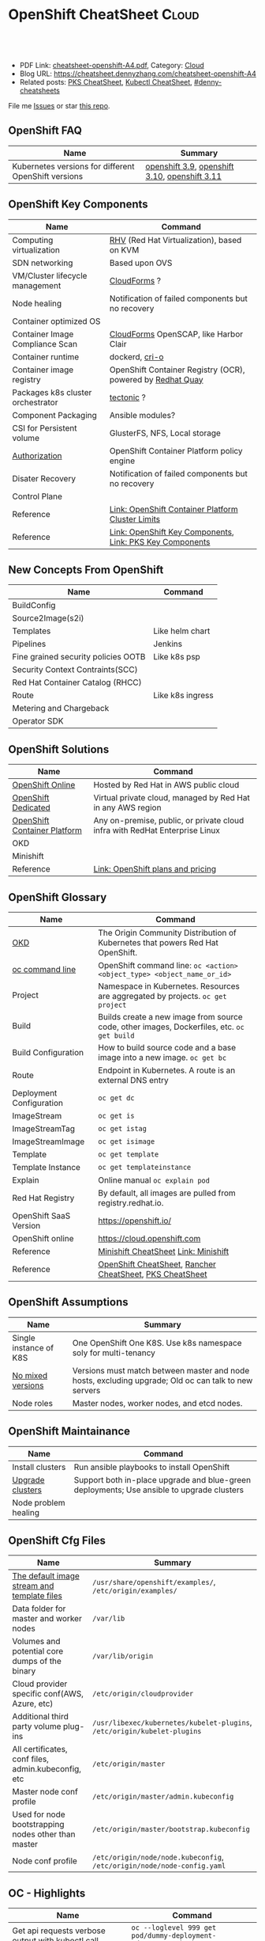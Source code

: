 * OpenShift CheatSheet                                               :Cloud:
:PROPERTIES:
:type:     kubernetes, openshift
:export_file_name: cheatsheet-openshift-A4.pdf
:END:

#+BEGIN_HTML
<a href="https://github.com/dennyzhang/cheatsheet.dennyzhang.com/tree/master/cheatsheet-openshift-A4"><img align="right" width="200" height="183" src="https://www.dennyzhang.com/wp-content/uploads/denny/watermark/github.png" /></a>
<div id="the whole thing" style="overflow: hidden;">
<div style="float: left; padding: 5px"> <a href="https://www.linkedin.com/in/dennyzhang001"><img src="https://www.dennyzhang.com/wp-content/uploads/sns/linkedin.png" alt="linkedin" /></a></div>
<div style="float: left; padding: 5px"><a href="https://github.com/dennyzhang"><img src="https://www.dennyzhang.com/wp-content/uploads/sns/github.png" alt="github" /></a></div>
<div style="float: left; padding: 5px"><a href="https://www.dennyzhang.com/slack" target="_blank" rel="nofollow"><img src="https://www.dennyzhang.com/wp-content/uploads/sns/slack.png" alt="slack"/></a></div>
</div>

<br/><br/>
<a href="http://makeapullrequest.com" target="_blank" rel="nofollow"><img src="https://img.shields.io/badge/PRs-welcome-brightgreen.svg" alt="PRs Welcome"/></a>
#+END_HTML

- PDF Link: [[https://github.com/dennyzhang/cheatsheet.dennyzhang.com/blob/master/cheatsheet-openshift-A4/cheatsheet-openshift-A4.pdf][cheatsheet-openshift-A4.pdf]], Category: [[https://cheatsheet.dennyzhang.com/category/cloud/][Cloud]]
- Blog URL: https://cheatsheet.dennyzhang.com/cheatsheet-openshift-A4
- Related posts: [[https://cheatsheet.dennyzhang.com/cheatsheet-pks-A4][PKS CheatSheet]], [[https://cheatsheet.dennyzhang.com/cheatsheet-kubernetes-A4][Kubectl CheatSheet]], [[https://github.com/topics/denny-cheatsheets][#denny-cheatsheets]]

File me [[https://github.com/DennyZhang/cheatsheet-openshift-A4/issues][Issues]] or star [[https://github.com/DennyZhang/cheatsheet-openshift-A4][this repo]].
** OpenShift FAQ
| Name                                                 | Summary                                       |
|------------------------------------------------------+-----------------------------------------------|
| Kubernetes versions for different OpenShift versions | [[https://docs.openshift.com/container-platform/3.9/architecture/infrastructure_components/kubernetes_infrastructure.html][openshift 3.9]], [[https://docs.openshift.com/container-platform/3.10/architecture/infrastructure_components/kubernetes_infrastructure.html][openshift 3.10]], [[https://docs.openshift.com/container-platform/3.11/architecture/infrastructure_components/kubernetes_infrastructure.html][openshift 3.11]] |
** OpenShift Key Components
| Name                              | Command                                                    |
|-----------------------------------+------------------------------------------------------------|
| Computing virtualization          | [[https://en.wikipedia.org/wiki/Red_Hat_Virtualization][RHV]] (Red Hat Virtualization), based on KVM                 |
| SDN networking                    | Based upon OVS                                             |
| VM/Cluster lifecycle management   | [[https://www.redhat.com/en/technologies/management/cloudforms][CloudForms]] ?                                               |
| Node healing                      | Notification of failed components but no recovery          |
| Container optimized OS            |                                                            |
| Container Image Compliance Scan   | [[https://www.redhat.com/en/technologies/management/cloudforms][CloudForms]] OpenSCAP, like Harbor Clair                     |
| Container runtime                 | dockerd, [[https://cri-o.io/][cri-o]]                                             |
| Container image registry          | OpenShift Container Registry (OCR), powered by [[https://www.openshift.com/products/quay][Redhat Quay]] |
| Packages k8s cluster orchestrator | [[https://coreos.com/tectonic/docs/latest/][tectonic]] ?                                                 |
| Component Packaging               | Ansible modules?                                           |
| CSI for Persistent volume         | GlusterFS, NFS, Local storage                              |
| [[https://docs.openshift.com/container-platform/3.11/architecture/index.html#arch-index-how-is-it-secured][Authorization]]                     | OpenShift Container Platform policy engine                 |
| Disater Recovery                  | Notification of failed components but no recovery          |
| Control Plane                     |                                                            |
| Reference                         | [[https://docs.openshift.com/container-platform/3.11/scaling_performance/cluster_limits.html#scaling-performance-cluster-limits][Link: OpenShift Container Platform Cluster Limits]]          |
| Reference                         | [[https://cheatsheet.dennyzhang.com/cheatsheet-openshift-A4][Link: OpenShift Key Components]], [[https://cheatsheet.dennyzhang.com/cheatsheet-pks-A4][Link: PKS Key Components]]   |
[[https://cheatsheet.dennyzhang.com/cheatsheet-openshift-A4][https://raw.githubusercontent.com/dennyzhang/cheatsheet.dennyzhang.com/master/cheatsheet-openshift-A4/architecture_overview.png]]
** New Concepts From OpenShift
| Name                                | Command          |
|-------------------------------------+------------------|
| BuildConfig                         |                  |
| Source2Image(s2i)                   |                  |
| Templates                           | Like helm chart  |
| Pipelines                           | Jenkins          |
| Fine grained security policies OOTB | Like k8s psp     |
| Security Context Contraints(SCC)    |                  |
| Red Hat Container Catalog (RHCC)    |                  |
| Route                               | Like k8s ingress |
| Metering and Chargeback             |                  |
| Operator SDK                        |                  |
** OpenShift Solutions
| Name                         | Command                                                                     |
|------------------------------+-----------------------------------------------------------------------------|
| [[https://www.openshift.com/products/online/][OpenShift Online]]             | Hosted by Red Hat in AWS public cloud                                       |
| [[https://www.openshift.com/products/dedicated/][OpenShift Dedicated]]          | Virtual private cloud, managed by Red Hat in any AWS region                 |
| [[https://www.openshift.com/products/container-platform/][OpenShift Container Platform]] | Any on-premise, public, or private cloud infra with RedHat Enterprise Linux |
| OKD                          |                                                                             |
| Minishift                    |                                                                             |
| Reference                    | [[https://www.openshift.com/products/pricing/][Link: OpenShift plans and pricing]]                                           |

[[https://cheatsheet.dennyzhang.com/cheatsheet-openshift-A4][https://raw.githubusercontent.com/dennyzhang/cheatsheet.dennyzhang.com/master/cheatsheet-openshift-A4/openshift-ansible-flow.png]]
** OpenShift Glossary
| Name                     | Command                                                                                    |
|--------------------------+--------------------------------------------------------------------------------------------|
| [[https://www.okd.io/#v3][OKD]]                      | The Origin Community Distribution of Kubernetes that powers Red Hat OpenShift.             |
| [[https://access.redhat.com/documentation/en-us/openshift_container_platform/3.11/html/cli_reference/cli-reference-basic-cli-operations][oc command line]]          | OpenShift command line: =oc <action> <object_type> <object_name_or_id>=                    |
| Project                  | Namespace in Kubernetes. Resources are aggregated by projects. =oc get project=            |
| Build                    | Builds create a new image from source code, other images, Dockerfiles, etc. =oc get build= |
| Build Configuration      | How to build source code and a base image into a new image. =oc get bc=                    |
| Route                    | Endpoint in Kubernetes. A route is an external DNS entry                                   |
| Deployment Configuration | =oc get dc=                                                                                |
| ImageStream              | =oc get is=                                                                                |
| ImageStreamTag           | =oc get istag=                                                                             |
| ImageStreamImage         | =oc get isimage=                                                                           |
| Template                 | =oc get template=                                                                          |
| Template Instance        | =oc get templateinstance=                                                                  |
| Explain                  | Online manual =oc explain pod=                                                             |
| Red Hat Registry         | By default, all images are pulled from registry.redhat.io.                                 |
| OpenShift SaaS Version   | https://openshift.io/                                                                      |
| OpenShift online         | https://cloud.openshift.com                                                                |
| Reference                | [[https://cheatsheet.dennyzhang.com/cheatsheet-minishift-A4][Minishift CheatSheet]] [[https://docs.okd.io/latest/minishift/index.html][Link: Minishift]]                                                       |
| Reference                | [[https://cheatsheet.dennyzhang.com/cheatsheet-openshift-A4][OpenShift CheatSheet]], [[https://cheatsheet.dennyzhang.com/cheatsheet-rancher-A4][Rancher CheatSheet]], [[https://cheatsheet.dennyzhang.com/cheatsheet-pks-A4][PKS CheatSheet]]                                   |
** OpenShift Assumptions
| Name                   | Summary                                                                                              |
|------------------------+------------------------------------------------------------------------------------------------------|
| Single instance of K8S | One OpenShift One K8S. Use k8s namespace soly for multi-tenancy                                      |
| [[https://docs.openshift.com/container-platform/3.11/release_notes/index.html#release-versioning-policy][No mixed versions]]      | Versions must match between master and node hosts, excluding upgrade; Old oc can talk to new servers |
| Node roles             | Master nodes, worker nodes, and etcd nodes.                                                          |
** OpenShift Maintainance
| Name                 | Command                                                                                   |
|----------------------+-------------------------------------------------------------------------------------------|
| Install clusters     | Run ansible playbooks to install OpenShift                                                |
| [[https://docs.openshift.com/container-platform/3.11/upgrading/index.html#install-config-upgrading-index][Upgrade clusters]]     | Support both in-place upgrade and blue-green deployments; Use ansible to upgrade clusters |
| Node problem healing |                                                                                           |
** OpenShift Cfg Files
| Name                                                | Summary                                                                  |
|-----------------------------------------------------+--------------------------------------------------------------------------|
| [[https://docs.openshift.com/container-platform/3.11/install_config/imagestreams_templates.html#install-config-imagestreams-templates][The default image stream and template files]]         | =/usr/share/openshift/examples/=, =/etc/origin/examples/=                |
| Data folder for master and worker nodes             | =/var/lib=                                                               |
| Volumes and potential core dumps of the binary      | =/var/lib/origin=                                                        |
| Cloud provider specific conf(AWS, Azure, etc)       | =/etc/origin/cloudprovider=                                              |
| Additional third party volume plug-ins              | =/usr/libexec/kubernetes/kubelet-plugins=, =/etc/origin/kubelet-plugins= |
| All certificates, conf files, admin.kubeconfig, etc | =/etc/origin/master=                                                     |
| Master node conf profile                            | =/etc/origin/master/admin.kubeconfig=                                    |
| Used for node bootstrapping nodes other than master | =/etc/origin/master/bootstrap.kubeconfig=                                |
| Node conf profile                                   | =/etc/origin/node/node.kubeconfig=, =/etc/origin/node/node-config.yaml=  |
** OC - Highlights
| Name                                              | Command                                                               |
|---------------------------------------------------+-----------------------------------------------------------------------|
| Get api requests verbose output with kubectl call | =oc --loglevel 999 get pod/dummy-deployment-6d6759c786-5kwth=         |
| Start a pod and get a shell for debug             | =oc debug dc/jorge=                                                   |
| Impersonate for oc command                        | =oc --as=jorge get pods=, =oc --as-group=developers get pods=         |
| Use oc to do admin operations                     | =oc adm <sub-command>=                                                |
| Try experimental commands of oc                   | =oc ex <sub-command>=                                                 |
| Explain OpenShift/Kubernetes concepts to me       | =oc explain pod=, =oc explain replicaset=                             |
| Enable oc shell autocompletion                    | =echo "source <(oc completion zsh)" >>~/.zshrc=, then reload terminal |
| Reference                                         | [[https://cheatsheet.dennyzhang.com/cheatsheet-openshift-A4][OpenShift CheatSheet]], [[https://cheatsheet.dennyzhang.com/cheatsheet-kubernetes-A4][Kubectl CheatSheet]]                              |
** OC - Admin
| Name                                       | Command                              |
|--------------------------------------------+--------------------------------------|
| Login/logout                               | =oc login=, =oc logout=, =oc whoami= |
| List route                                 | =oc get route=                       |
| List all object types                      | =oc types=, =oc api-resources=       |
| Start a local OpenShift all-in-one cluster | =oc cluster up=                      |
** OC - Developer
| Name                                   | Command                                                                                  |
|----------------------------------------+------------------------------------------------------------------------------------------|
| Create a project                       | =oc new-project <projectname> --description=<description> --display-name=<display_name>= |
| Check status of current project        | =oc status= [[https://access.redhat.com/documentation/en-us/openshift_container_platform/3.11/html/cli_reference/cli-reference-basic-cli-operations][Link: OC CLI Operations]]                                                      |
| Show oc cli profile                    | =oc config view= [[https://docs.openshift.com/enterprise/3.0/cli_reference/manage_cli_profiles.html][Link: Managing CLI Profiles]]                                             |
| Get all resource                       | =oc get all=                                                                             |
| Switch project                         | =oc project <projectname>=                                                               |
| Create an application                  | =oc new-app https://github.com/sclorg/cakephp-ex=                                        |
| Create a new build                     | =oc new-build https://github.com/sclorg/cakephp-ex=                                      |
| Manually start a build with given conf | =oc start-build <buildconfig_name>=                                                      |
| Stop a build that is in progress       | =oc cancel-build <build_name>=                                                           |
| Import an external image               | =oc import-image <image_stream>=                                                         |
| Tag an image                           | =oc tag <current_image> <image_stream>=                                                  |
** OpenShift Source Code
| Name                         | Command                             |
|------------------------------+-------------------------------------|
| Openshift Ansible Deployment | [[https://github.com/openshift/openshift-ansible/tree/master/playbooks][GitHub: openshift-ansible/playbooks]] |
** OpenShift Opportunty
| Name                                             | Command |
|--------------------------------------------------+---------|
| Doesn't support multiple clusters                |         |
| OC command line could be a strengh or a weakness |         |
| Lack of SDN solution                             |         |
| Time-consuming for administrators' operations    |         |
** OpenShift CLI Help All
#+BEGIN_EXAMPLE
/User/zdenny > oc --help
OpenShift Client

This client helps you develop, build, deploy, and run your applications on any OpenShift or Kubernetes compatible
platform. It also includes the administrative commands for managing a cluster under the 'adm' subcommand.

Usage:
  oc [flags]

Basic Commands:
  types           An introduction to concepts and types
  login           Log in to a server
  new-project     Request a new project
  new-app         Create a new application
  status          Show an overview of the current project
  project         Switch to another project
  projects        Display existing projects
  explain         Documentation of resources
  cluster         Start and stop OpenShift cluster

Build and Deploy Commands:
  rollout         Manage a Kubernetes deployment or OpenShift deployment config
  rollback        Revert part of an application back to a previous deployment
  new-build       Create a new build configuration
  start-build     Start a new build
  cancel-build    Cancel running, pending, or new builds
  import-image    Imports images from a Docker registry
  tag             Tag existing images into image streams

Application Management Commands:
  get             Display one or many resources
  describe        Show details of a specific resource or group of resources
  edit            Edit a resource on the server
  set             Commands that help set specific features on objects
  label           Update the labels on a resource
  annotate        Update the annotations on a resource
  expose          Expose a replicated application as a service or route
  delete          Delete one or more resources
  scale           Change the number of pods in a deployment
  autoscale       Autoscale a deployment config, deployment, replication controller, or replica set
  secrets         Manage secrets
  serviceaccounts Manage service accounts in your project

Troubleshooting and Debugging Commands:
  logs            Print the logs for a resource
  rsh             Start a shell session in a pod
  rsync           Copy files between local filesystem and a pod
  port-forward    Forward one or more local ports to a pod
  debug           Launch a new instance of a pod for debugging
  exec            Execute a command in a container
  proxy           Run a proxy to the Kubernetes API server
  attach          Attach to a running container
  run             Run a particular image on the cluster
  cp              Copy files and directories to and from containers.
  wait            Experimental: Wait for one condition on one or many resources

Advanced Commands:
  adm             Tools for managing a cluster
  create          Create a resource from a file or from stdin.
  replace         Replace a resource by filename or stdin
  apply           Apply a configuration to a resource by filename or stdin
  patch           Update field(s) of a resource using strategic merge patch
  process         Process a template into list of resources
  export          Export resources so they can be used elsewhere
  extract         Extract secrets or config maps to disk
  idle            Idle scalable resources
  observe         Observe changes to resources and react to them (experimental)
  policy          Manage authorization policy
  auth            Inspect authorization
  convert         Convert config files between different API versions
  import          Commands that import applications
  image           Useful commands for managing images
  registry        Commands for working with the registry
  api-versions    Print the supported API versions on the server, in the form of "group/version"
  api-resources   Print the supported API resources on the server

Settings Commands:
  logout          End the current server session
  config          Change configuration files for the client
  whoami          Return information about the current session
  completion      Output shell completion code for the specified shell (bash or zsh)

Other Commands:
  ex              Experimental commands under active development
  help            Help about any command
  plugin          Runs a command-line plugin
  version         Display client and server versions

Use "oc <command> --help" for more information about a given command.
Use "oc options" for a list of global command-line options (applies to all commands).
#+END_EXAMPLE
** OpenShift CLI Help Admin
#+BEGIN_EXAMPLE
/User/zdenny > oc adm
Administrative Commands

Commands for managing a cluster are exposed here. Many administrative actions involve interaction with the command-line
client as well.

Usage:
  oc adm [flags]

Component Installation:
  router                             Install a router
  ipfailover                         Install an IP failover group to a set of nodes
  registry                           Install the integrated Docker registry

Security and Policy:
  new-project                        Create a new project
  policy                             Manage policy
  groups                             Manage groups
  ca                                 Manage certificates and keys
  certificate                        Modify certificate resources.

Node Management:
  create-node-config                 Create a configuration bundle for a node
  manage-node                        Manage nodes - list pods, evacuate, or mark ready
  cordon                             Mark node as unschedulable
  uncordon                           Mark node as schedulable
  drain                              Drain node in preparation for maintenance
  taint                              Update the taints on one or more nodes
  pod-network                        Manage pod network

Maintenance:
  diagnostics                        Diagnose common cluster problems
  prune                              Remove older versions of resources from the server
  build-chain                        Output the inputs and dependencies of your builds
  migrate                            Migrate data in the cluster
  top                                Show usage statistics of resources on the server
  verify-image-signature             Verify the image identity contained in the image signature

Configuration:
  create-kubeconfig                  Create a basic .kubeconfig file from client certs
  create-api-client-config           Create a config file for connecting to the server as a user
  create-bootstrap-project-template  Create a bootstrap project template
  create-bootstrap-policy-file       Create the default bootstrap policy
  create-login-template              Create a login template
  create-provider-selection-template Create a provider selection template
  create-error-template              Create an error page template

Other Commands:
  completion                         Output shell completion code for the specified shell (bash or zsh)
  config                             Change configuration files for the client

Use "oc adm <command> --help" for more information about a given command.
Use "oc adm options" for a list of global command-line options (applies to all commands).
#+END_EXAMPLE
** More Resources
https://www.okd.io/

https://access.redhat.com/documentation/en-us/openshift_container_platform/3.11/

https://access.redhat.com/documentation/en-us/openshift_container_platform/3.11/html/cli_reference/cli-reference-basic-cli-operations

https://docs.okd.io/latest/minishift/getting-started/quickstart.html

https://www.openshift.com/

https://docs.openshift.com/online/architecture/index.html

License: Code is licensed under [[https://www.dennyzhang.com/wp-content/mit_license.txt][MIT License]].
#+BEGIN_HTML
<a href="https://cheatsheet.dennyzhang.com"><img align="right" width="201" height="268" src="https://raw.githubusercontent.com/USDevOps/mywechat-slack-group/master/images/denny_201706.png"></a>
<a href="https://cheatsheet.dennyzhang.com"><img align="right" src="https://raw.githubusercontent.com/dennyzhang/cheatsheet.dennyzhang.com/master/images/cheatsheet_dns.png"></a>

<a href="https://www.linkedin.com/in/dennyzhang001"><img align="bottom" src="https://www.dennyzhang.com/wp-content/uploads/sns/linkedin.png" alt="linkedin" /></a>
<a href="https://github.com/dennyzhang"><img align="bottom"src="https://www.dennyzhang.com/wp-content/uploads/sns/github.png" alt="github" /></a>
<a href="https://www.dennyzhang.com/slack" target="_blank" rel="nofollow"><img align="bottom" src="https://www.dennyzhang.com/wp-content/uploads/sns/slack.png" alt="slack"/></a>
#+END_HTML
* org-mode configuration                                           :noexport:
#+STARTUP: overview customtime noalign logdone showall
#+DESCRIPTION:
#+KEYWORDS:
#+LATEX_HEADER: \usepackage[margin=0.6in]{geometry}
#+LaTeX_CLASS_OPTIONS: [8pt]
#+LATEX_HEADER: \usepackage[english]{babel}
#+LATEX_HEADER: \usepackage{lastpage}
#+LATEX_HEADER: \usepackage{fancyhdr}
#+LATEX_HEADER: \pagestyle{fancy}
#+LATEX_HEADER: \fancyhf{}
#+LATEX_HEADER: \rhead{Updated: \today}
#+LATEX_HEADER: \rfoot{\thepage\ of \pageref{LastPage}}
#+LATEX_HEADER: \lfoot{\href{https://github.com/dennyzhang/cheatsheet.dennyzhang.com/tree/master/cheatsheet-openshift-A4}{GitHub: https://github.com/dennyzhang/cheatsheet.dennyzhang.com/tree/master/cheatsheet-openshift-A4}}
#+LATEX_HEADER: \lhead{\href{https://cheatsheet.dennyzhang.com/cheatsheet-slack-A4}{Blog URL: https://cheatsheet.dennyzhang.com/cheatsheet-openshift-A4}}
#+AUTHOR: Denny Zhang
#+EMAIL:  denny@dennyzhang.com
#+TAGS: noexport(n)
#+PRIORITIES: A D C
#+OPTIONS:   H:3 num:t toc:nil \n:nil @:t ::t |:t ^:t -:t f:t *:t <:t
#+OPTIONS:   TeX:t LaTeX:nil skip:nil d:nil todo:t pri:nil tags:not-in-toc
#+EXPORT_EXCLUDE_TAGS: exclude noexport
#+SEQ_TODO: TODO HALF ASSIGN | DONE BYPASS DELEGATE CANCELED DEFERRED
#+LINK_UP:
#+LINK_HOME:
* #  --8<-------------------------- separator ------------------------>8-- :noexport:
* DONE openshift monitoring feature: GAP                           :noexport:
  CLOSED: [2018-11-12 Mon 08:38]
https://www.google.com.hk/search?q=openshift+monitoring
* #  --8<-------------------------- separator ------------------------>8-- :noexport:
* TODO cluster-logging-operator                                    :noexport:
https://github.com/openshift/cluster-logging-operator
* TODO Key factors to evaluate Kubernetes Service Solutions        :noexport:
Runtime and orchestration
Image management
Operations management
Security features
User experience
App life-cycle management
Integrations and APIs
Vision
Road map
Market approach
** How fast to boostrap a new cluster
** Experience of upgrading an existing cluster
** Trouble shooting experience
* TODO How openshift implement logging feature?                    :noexport:
* TODO How openshift support multi-cloud?                          :noexport:
* #  --8<-------------------------- separator ------------------------>8-- :noexport:
* TODO openshift network policy                                    :noexport:
* TODO openshift pod security policy                               :noexport:
   /Users/zdenny  oc apply -f /Users/zdenny/Dropbox/git_code/cheatsheet.dennyzhang.com/kubernetes-yaml-templates/podsecurity/podsecurity-privileged.yaml -n dennytest                                                                                                ✘ 1
Error from server (Forbidden): error when retrieving current configuration of:
Resource: "policy/v1beta1, Resource=podsecuritypolicies", GroupVersionKind: "policy/v1beta1, Kind=PodSecurityPolicy"
Name: "privileged", Namespace: ""
Object: &{map["spec":map["seLinux":map["rule":"RunAsAny"] "supplementalGroups":map["rule":"RunAsAny"] "volumes":["*"] "allowedCapabilities":["*"] "fsGroup":map["rule":"RunAsAny"] "hostPID":%!q(bool=true) "hostPorts":[map["max":'\U00010000' "min":'\x01']] "privileged":%!q(bool=true) "runAsUser":map["rule":"RunAsAny"] "hostIPC":%!q(bool=true) "hostNetwork":%!q(bool=true)] "apiVersion":"policy/v1beta1" "kind":"PodSecurityPolicy" "metadata":map["name":"privileged" "namespace":"" "annotations":map["kubectl.kubernetes.io/last-applied-configuration":""]]]}
from server for: "/Users/zdenny/Dropbox/git_code/cheatsheet.dennyzhang.com/kubernetes-yaml-templates/podsecurity/podsecurity-privileged.yaml": podsecuritypolicies.policy "privileged" is forbidden: User "system" cannot get podsecuritypolicies.policy at the cluster scope: User "system" cannot get podsecuritypolicies.policy at the cluster scope

* TODO openshift security model                                    :noexport:
* TODO [#A] openshift Create a cluster                             :noexport:
* TODO openshift jenkins pipeline                                  :noexport:
* #  --8<-------------------------- separator ------------------------>8-- :noexport:
* HALF How openshift implement log level?                          :noexport:
https://blog.openshift.com/oc-command-newbies/

oc --loglevel 7 get pod

#+BEGIN_EXAMPLE
   /Users/zdenny  oc get pod/dummy-deployment-6d6759c786-5kwth --loglevel 9                                                                                                                                                                                            ✔ 0
I1025 17:24:53.802485   75530 loader.go:359] Config loaded from file /Users/zdenny/.kube/config
I1025 17:24:53.803850   75530 loader.go:359] Config loaded from file /Users/zdenny/.kube/config
I1025 17:24:53.809924   75530 loader.go:359] Config loaded from file /Users/zdenny/.kube/config
I1025 17:24:53.810300   75530 round_trippers.go:386] curl -k -v -XGET  -H "User-Agent: oc/v1.11.0+d4cacc0 (darwin/amd64) kubernetes/d4cacc0" -H "Authorization: Bearer c3JOk8h0sa6ANos7YtStPXCVdkqjWeJjxSpPiVo2Hbs" -H "Accept: application/json;as=Table;v=v1beta1;g=meta.k8s.io, application/json" 'https://192.168.99.100:8443/api/v1/namespaces/dennytest/pods/dummy-deployment-6d6759c786-5kwth'
I1025 17:24:53.824657   75530 round_trippers.go:405] GET https://192.168.99.100:8443/api/v1/namespaces/dennytest/pods/dummy-deployment-6d6759c786-5kwth 200 OK in 14 milliseconds
I1025 17:24:53.824699   75530 round_trippers.go:411] Response Headers:
I1025 17:24:53.824705   75530 round_trippers.go:414]     Content-Length: 2744
I1025 17:24:53.824709   75530 round_trippers.go:414]     Date: Thu, 25 Oct 2018 23:25:05 GMT
I1025 17:24:53.824713   75530 round_trippers.go:414]     Cache-Control: no-store
I1025 17:24:53.824717   75530 round_trippers.go:414]     Content-Type: application/json
I1025 17:24:53.824757   75530 request.go:897] Response Body: {"kind":"Table","apiVersion":"meta.k8s.io/v1beta1","metadata":{"selfLink":"/api/v1/namespaces/dennytest/pods/dummy-deployment-6d6759c786-5kwth","resourceVersion":"13026"},"columnDefinitions":[{"name":"Name","type":"string","format":"name","description":"Name must be unique within a namespace. Is required when creating resources, although some resources may allow a client to request the generation of an appropriate name automatically. Name is primarily intended for creation idempotence and configuration definition. Cannot be updated. More info: http://kubernetes.io/docs/user-guide/identifiers#names","priority":0},{"name":"Ready","type":"string","format":"","description":"The aggregate readiness state of this pod for accepting traffic.","priority":0},{"name":"Status","type":"string","format":"","description":"The aggregate status of the containers in this pod.","priority":0},{"name":"Restarts","type":"integer","format":"","description":"The number of times the containers in this pod have been restarted.","priority":0},{"name":"Age","type":"string","format":"","description":"CreationTimestamp is a timestamp representing the server time when this object was created. It is not guaranteed to be set in happens-before order across separate operations. Clients may not set this value. It is represented in RFC3339 form and is in UTC.\n\nPopulated by the system. Read-only. Null for lists. More info: https://git.k8s.io/community/contributors/devel/api-conventions.md#metadata","priority":0},{"name":"IP","type":"string","format":"","description":"IP address allocated to the pod. Routable at least within the cluster. Empty if not yet allocated.","priority":1},{"name":"Node","type":"string","format":"","description":"NodeName is a request to schedule this pod onto a specific node. If it is non-empty, the scheduler simply schedules this pod onto that node, assuming that it fits resource requirements.","priority":1}],"rows":[{"cells":["dummy-deployment-6d6759c786-5kwth","1/1","Running",1,"2h","172.17.0.4","localhost"],"object":{"kind":"PartialObjectMetadata","apiVersion":"meta.k8s.io/v1beta1","metadata":{"name":"dummy-deployment-6d6759c786-5kwth","generateName":"dummy-deployment-6d6759c786-","namespace":"dennytest","selfLink":"/api/v1/namespaces/dennytest/pods/dummy-deployment-6d6759c786-5kwth","uid":"39647df1-d896-11e8-985d-08002742933b","resourceVersion":"13026","creationTimestamp":"2018-10-25T20:40:35Z","labels":{"app":"dummy","pod-template-hash":"2823157342"},"annotations":{"openshift.io/scc":"restricted"},"ownerReferences":[{"apiVersion":"extensions/v1beta1","kind":"ReplicaSet","name":"dummy-deployment-6d6759c786","uid":"3960e211-d896-11e8-985d-08002742933b","controller":true,"blockOwnerDeletion":true}]}}}]}
I1025 17:24:53.825474   75530 get.go:443] no kind is registered for the type v1beta1.Table in scheme "k8s.io/kubernetes/pkg/api/legacyscheme/scheme.go:29"
NAME                                READY     STATUS    RESTARTS   AGE
dummy-deployment-6d6759c786-5kwth   1/1       Running   1          2h

   /Users/zdenny  oc get pod/dummy-deployment-6d6759c786-5kwth --loglevel 8                                                                                                                                                                                            ✔ 0
I1025 17:24:58.244101   75586 loader.go:359] Config loaded from file /Users/zdenny/.kube/config
I1025 17:24:58.245499   75586 loader.go:359] Config loaded from file /Users/zdenny/.kube/config
I1025 17:24:58.254310   75586 loader.go:359] Config loaded from file /Users/zdenny/.kube/config
I1025 17:24:58.254922   75586 round_trippers.go:383] GET https://192.168.99.100:8443/api/v1/namespaces/dennytest/pods/dummy-deployment-6d6759c786-5kwth
I1025 17:24:58.254936   75586 round_trippers.go:390] Request Headers:
I1025 17:24:58.254941   75586 round_trippers.go:393]     Accept: application/json;as=Table;v=v1beta1;g=meta.k8s.io, application/json
I1025 17:24:58.254946   75586 round_trippers.go:393]     User-Agent: oc/v1.11.0+d4cacc0 (darwin/amd64) kubernetes/d4cacc0
I1025 17:24:58.254950   75586 round_trippers.go:393]     Authorization: Bearer c3JOk8h0sa6ANos7YtStPXCVdkqjWeJjxSpPiVo2Hbs
I1025 17:24:58.262821   75586 round_trippers.go:408] Response Status: 200 OK in 7 milliseconds
I1025 17:24:58.262847   75586 round_trippers.go:411] Response Headers:
I1025 17:24:58.262855   75586 round_trippers.go:414]     Cache-Control: no-store
I1025 17:24:58.262861   75586 round_trippers.go:414]     Content-Type: application/json
I1025 17:24:58.262867   75586 round_trippers.go:414]     Content-Length: 2744
I1025 17:24:58.262873   75586 round_trippers.go:414]     Date: Thu, 25 Oct 2018 23:25:09 GMT
I1025 17:24:58.262939   75586 request.go:897] Response Body: {"kind":"Table","apiVersion":"meta.k8s.io/v1beta1","metadata":{"selfLink":"/api/v1/namespaces/dennytest/pods/dummy-deployment-6d6759c786-5kwth","resourceVersion":"13026"},"columnDefinitions":[{"name":"Name","type":"string","format":"name","description":"Name must be unique within a namespace. Is required when creating resources, although some resources may allow a client to request the generation of an appropriate name automatically. Name is primarily intended for creation idempotence and configuration definition. Cannot be updated. More info: http://kubernetes.io/docs/user-guide/identifiers#names","priority":0},{"name":"Ready","type":"string","format":"","description":"The aggregate readiness state of this pod for accepting traffic.","priority":0},{"name":"Status","type":"string","format":"","description":"The aggregate status of the containers in this pod.","priority":0},{"name":"Restarts","type":"integer","format":"","description":"The number of times the containers in this pod have been restarted.","prior [truncated 1720 chars]
I1025 17:24:58.263517   75586 get.go:443] no kind is registered for the type v1beta1.Table in scheme "k8s.io/kubernetes/pkg/api/legacyscheme/scheme.go:29"
NAME                                READY     STATUS    RESTARTS   AGE
dummy-deployment-6d6759c786-5kwth   1/1       Running   1          2h
#+END_EXAMPLE
* HALF install openshift                                           :noexport:
https://blog.openshift.com/openshift-developers-set-full-cluster-30-minutes/
https://www.okd.io/minishift/
https://github.com/openshift/openshift-ansible
https://docs.okd.io/latest/install/index.html#install-planning
https://github.com/openshift/installer
** vagrant start Fedora
https://app.vagrantup.com/fedora/boxes/28-cloud-base

#+BEGIN_EXAMPLE
Vagrant.configure("2") do |config|
  config.vm.box = "fedora/beta-29-cloud-base"
  config.vm.box_version = "1.5.0"
  config.vm.provider "virtualbox" do |v|
        v.memory = 8192
        v.cpus = 4
  end
end
#+END_EXAMPLE

vagrant ssh

sudo dnf install -y git python3
sudo pip3 install ansible==2.6.5

sudo mv /usr/bin/ansible /tmp/
sudo ln -s /usr/local/bin/ansible /usr/bin/ansible
ansible --version  # 2.6.5

sudo pip install pyyaml

sudo dnf install -y pyOpenSSL python-cryptography python-lxml

sudo mv /usr/bin/python /tmp
sudo ln -s /usr/bin/python3.7 /usr/bin/python
/usr/bin/python --version # 3.7.0

git clone https://github.com/openshift/openshift-ansible
cd openshift-ansible
sudo ansible-playbook -i inventory/hosts.localhost playbooks/prerequisites.yml
sudo ansible-playbook -i inventory/hosts.localhost playbooks/deploy_cluster.yml
** try minishift
#+BEGIN_EXAMPLE
I1025 15:20:01.910856    2369 apply_list.go:68] Installing "sample-templates/mariadb"
I1025 15:20:01.910924    2369 apply_list.go:68] Installing "sample-templates/dancer quickstart"
I1025 15:20:14.451384    2369 interface.go:41] Finished installing "sample-templates/sample pipeline" "sample-templates/mysql" "sample-templates/postgresql" "sample-templates/cakephp quickstart" "sample-templates/nodejs quickstart" "sample-templates/rails quickstart" "sample-templates/jenkins pipeline ephemeral" "sample-templates/mongodb" "sample-templates/mariadb" "sample-templates/dancer quickstart" "sample-templates/django quickstart"
I1025 15:20:54.609287    2369 interface.go:41] Finished installing "openshift-router" "sample-templates" "openshift-web-console-operator" "centos-imagestreams" "openshift-image-registry" "persistent-volumes"
Login to server ...
Creating initial project "myproject" ...
Server Information ...
OpenShift server started.

The server is accessible via web console at:
    https://192.168.99.100:8443

You are logged in as:
    User:     developer
    Password: <any value>

To login as administrator:
    oc login -u system:admin


-- Exporting of OpenShift images is occuring in background process with pid 39119.
#+END_EXAMPLE
* HALF [#A] Blog: Play With OpenShift In VirtualBox                :noexport:
https://www.projectatomic.io/blog/2017/05/minishift-intro/
** Concept of OpenShift
Project
Build
Catalog
** Install minishift
https://github.com/minishift/minishift
** Deploy an application to minishift
** Deploy a pod with oc
oc scale --replicas=2 replicationcontrollers apache-test-1
oc scale --replicas=2 replicationcontrollers foo
oc get pods

#+BEGIN_EXAMPLE
apiVersion: apps/v1
kind: Deployment
metadata:
  name: dummy-deployment
  namespace: dennytest
spec:
  selector:
    matchLabels:
      app: dummy
  replicas: 2
  template:
    metadata:
      labels:
        app: dummy
    spec:
      containers:
      - name: dummy
        image: ubuntu
        # image: busybox
        args: [/bin/sh, -c,
            'i=0; while true; do echo "$i: $(date)"; i=$((i+1)); sleep 1; done']
#+END_EXAMPLE

oc get pods

oc scale --replicas=3 deployment dummy-deployment

#+BEGIN_EXAMPLE
   /Users/zdenny  oc get pod                                                                                                                                                                                                                                         ✔ 0
NAME                                READY     STATUS      RESTARTS   AGE
apache-test-1-build                 0/1       Completed   0          12m
apache-test-1-mxd6d                 1/1       Running     0          12m
django-psql-persistent-1-build      0/1       Completed   0          38m
django-psql-persistent-1-fmjr5      1/1       Running     0          37m
dummy-deployment-6d6759c786-5kwth   1/1       Running     0          41s
dummy-deployment-6d6759c786-l4dvs   1/1       Running     0          41s
dummy-deployment-6d6759c786-t8rcc   1/1       Running     0          6s
postgresql-1-hh4z9                  1/1       Running     0          38m
#+END_EXAMPLE
** DONE OpenShift Cheatsheet
   CLOSED: [2018-10-25 Thu 14:59]
* #  --8<-------------------------- separator ------------------------>8-- :noexport:
* TODO openshift list all CRD                                      :noexport:
* TODO openshift multi-cloud                                       :noexport:
* TODO how minishift implement catalog? I don't seem to see helm/tiler :noexport:
* #  --8<-------------------------- separator ------------------------>8-- :noexport:
* TODO why openshift only show one CRD                             :noexport:
#+BEGIN_EXAMPLE
   /Users/zdenny  oc get crd --all-namespaces                                                                                                                       ✔ 0
NAME                                                          CREATED AT
openshiftwebconsoleconfigs.webconsole.operator.openshift.io   2018-10-25T19:20:13Z

   /Users/zdenny  oc describe crd                                                                                                                                   ✔ 0
Name:         openshiftwebconsoleconfigs.webconsole.operator.openshift.io
Namespace:
Labels:       <none>
Annotations:  kubectl.kubernetes.io/last-applied-configuration={"apiVersion":"apiextensions.k8s.io/v1beta1","kind":"CustomResourceDefinition","metadata":{"annotations":{},"name":"openshiftwebconsoleconfigs.webconso...
API Version:  apiextensions.k8s.io/v1beta1
Kind:         CustomResourceDefinition
Metadata:
  Creation Timestamp:  2018-10-25T19:20:13Z
  Generation:          1
  Resource Version:    700
  Self Link:           /apis/apiextensions.k8s.io/v1beta1/customresourcedefinitions/openshiftwebconsoleconfigs.webconsole.operator.openshift.io
  UID:                 ff55f129-d88a-11e8-985d-08002742933b
Spec:
  Group:  webconsole.operator.openshift.io
  Names:
    Kind:       OpenShiftWebConsoleConfig
    List Kind:  OpenShiftWebConsoleConfigList
    Plural:     openshiftwebconsoleconfigs
    Singular:   openshiftwebconsoleconfig
  Scope:        Cluster
  Subresources:
    Status:
  Version:  v1alpha1
Status:
  Accepted Names:
    Kind:       OpenShiftWebConsoleConfig
    List Kind:  OpenShiftWebConsoleConfigList
    Plural:     openshiftwebconsoleconfigs
    Singular:   openshiftwebconsoleconfig
  Conditions:
    Last Transition Time:  2018-10-25T19:20:13Z
    Message:               no conflicts found
    Reason:                NoConflicts
    Status:                True
    Type:                  NamesAccepted
    Last Transition Time:  2018-10-25T19:20:13Z
    Message:               the initial names have been accepted
    Reason:                InitialNamesAccepted
    Status:                True
    Type:                  Established
Events:                    <none>
#+END_EXAMPLE
* TODO Blog: Try OpenShift As Cluster Admin                        :noexport:
* TODO Blog: X things I have learned from OpenShift oc command line
** Overview of oc: kubectl, adm, CRD resources, add-on
** log level: show output
** oc ex: preview version
** oc version: get both server and client version
* #  --8<-------------------------- separator ------------------------>8-- :noexport:
* TODO Automation Broker + Ansible Galaxy                          :noexport:
* TODO openshift login to admin console                            :noexport:
* TODO openshift Container Native Virtualization (CNV)             :noexport:
http://openshift.github.io/openshift-origin-design/web-console/conceptual-designs/cnv
* TODO Open Virtual Network (OVN) is an Open vSwitch-based SDN for supplying network services to instances :noexport:
https://access.redhat.com/documentation/en-us/red_hat_openstack_platform/12/html/networking_guide/sec-ovn
* TODO openshift: RedHat CoreOS with ignition provisioning         :noexport:
* TODO openshift: deep dive into monitoring                        :noexport:
Playbook Name
File Location *
Health Check
openshift-checks/pre-install .yml
Node Bootstrap
openshift-node/bootstrap.yml
etcd Install
openshift-etcd/config.yml
NFS Install
openshift-nfs/config.yml
Load Balancer Install
openshift-loadbalancer/config .yml
Master Install
openshift-master/config.yml
Master Additional Install
openshift-master/additional_c onfig .yml
Node Join
openshift-node/join.yml
GlusterFS Install
openshift-glusterfs/config.yml
Hosted Install
openshift-hosted/config.yml
Monitoring Install
openshift-monitoring /config.yml
Web Console Install
openshift-web-consol e/config .yml
Metrics Install
openshift-metrics/config.yml
Logging Install
openshift-logging /config.yml
* #  --8<-------------------------- separator ------------------------>8-- :noexport:
* TODO Blog: X New Concepts I Like In OpenShift                    :noexport:
https://docs.openshift.com/enterprise/3.0/architecture/core_concepts/index.html
** Builds and image streams
** Templates
* TODO https://bitbucket.org/devops_sysops/cheatsheetcollection/src/a4b5d9acc0a852254a2eb8719068f9361d99e426/Containers/Openshift.md?fileviewer=file-view-default :noexport:
* TODO [#A] How OVS support openshift SDN?                         :noexport:
- Original plugin: ovs-subnet provided only a flat network for all pods & services
- Ovs-multitenant plugin added project-level isolation
- Ovs-networkpolicy plugin adding isolation policies via NetworkPolicy objects
* Video https://vmware.zoom.us/recording/play/106MqPZArVrxC68iPX7zTqucssk3mstnMU1Ysnt4BV__H_KM0chCFQwJU_hMVrWe?continueMode=true :noexport:
* #  --8<-------------------------- separator ------------------------>8-- :noexport:
* TODO X Highlights for OpenShift                                  :noexport:
- 3 roles
- cri-o as alternative container runtime
- storage: GlusterFS, NFS, Local storage
* TODO Controller Manager Server in OpenShift master node?         :noexport:
https://docs.openshift.com/container-platform/3.11/architecture/infrastructure_components/kubernetes_infrastructure.html#master
* TODO OpenShift no control plane: how to handle time-consuming provisioning request? :noexport:
* #  --8<-------------------------- separator ------------------------>8-- :noexport:
* TODO Openshift not vanilla k8s? with OpenShift Add-Ons?          :noexport:
PKS vs. OpenShift and NSX-T
* TODO Openshift K8s Cluster upgrade: hours?                       :noexport:
PKS vs. OpenShift and NSX-T: page 12

* HALF openshift: how to support different cloud providers         :noexport:
openshift maintain Ansible playbooks for each IaaS

This often requires customization by the users.
* TODO For footprint size, is openshift much bigger than PKS?      :noexport:
3-4 Months Behind Latest Release
OpenShift is often 3-4 months behind and has a number of proprietary extensions customers may not need.

* All openshift resources: oc api-resources                        :noexport:
| NAME                                | SHORTNAMES   | APIGROUP                         | NAMESPACED  | KIND                               |
|-------------------------------------+--------------+----------------------------------+-------------+------------------------------------|
| bindings                            |              |                                  | true        | Binding                            |
| componentstatuses                   | cs           |                                  | false       | ComponentStatus                    |
| configmaps                          | cm           |                                  | true        | ConfigMap                          |
| endpoints                           | ep           |                                  | true        | Endpoints                          |
| events                              | ev           |                                  | true        | Event                              |
| limitranges                         | limits       |                                  | true        | LimitRange                         |
| namespaces                          | ns           |                                  | false       | Namespace                          |
| nodes                               | no           |                                  | false       | Node                               |
| persistentvolumeclaims              | pvc          |                                  | true        | PersistentVolumeClaim              |
| persistentvolumes                   | pv           |                                  | false       | PersistentVolume                   |
| pods                                | po           |                                  | true        | Pod                                |
| podtemplates                        | true         |                                  | PodTemplate |                                    |
| replicationcontrollers              | rc           |                                  | true        | ReplicationController              |
| resourcequotas                      | quota        |                                  | true        | ResourceQuota                      |
| secrets                             | true         |                                  | Secret      |                                    |
| serviceaccounts                     | sa           |                                  | true        | ServiceAccount                     |
| services                            | svc          |                                  | true        | Service                            |
| mutatingwebhookconfigurations       |              | admissionregistration.k8s.io     | false       | MutatingWebhookConfiguration       |
| validatingwebhookconfigurations     |              | admissionregistration.k8s.io     | false       | ValidatingWebhookConfiguration     |
| customresourcedefinitions           | crd,crds     | apiextensions.k8s.io             | false       | CustomResourceDefinition           |
| apiservices                         |              | apiregistration.k8s.io           | false       | APIService                         |
| controllerrevisions                 |              | apps                             | true        | ControllerRevision                 |
| daemonsets                          | ds           | apps                             | true        | DaemonSet                          |
| deployments                         | deploy       | apps                             | true        | Deployment                         |
| replicasets                         | rs           | apps                             | true        | ReplicaSet                         |
| statefulsets                        | sts          | apps                             | true        | StatefulSet                        |
| deploymentconfigs                   | dc           | apps.openshift.io                | true        | DeploymentConfig                   |
| tokenreviews                        |              | authentication.k8s.io            | false       | TokenReview                        |
| localsubjectaccessreviews           |              | authorization.k8s.io             | true        | LocalSubjectAccessReview           |
| selfsubjectaccessreviews            |              | authorization.k8s.io             | false       | SelfSubjectAccessReview            |
| selfsubjectrulesreviews             |              | authorization.k8s.io             | false       | SelfSubjectRulesReview             |
| subjectaccessreviews                |              | authorization.k8s.io             | false       | SubjectAccessReview                |
| clusterrolebindings                 |              | authorization.openshift.io       | false       | ClusterRoleBinding                 |
| clusterroles                        |              | authorization.openshift.io       | false       | ClusterRole                        |
| localresourceaccessreviews          |              | authorization.openshift.io       | true        | LocalResourceAccessReview          |
| localsubjectaccessreviews           |              | authorization.openshift.io       | true        | LocalSubjectAccessReview           |
| resourceaccessreviews               |              | authorization.openshift.io       | false       | ResourceAccessReview               |
| rolebindingrestrictions             |              | authorization.openshift.io       | true        | RoleBindingRestriction             |
| rolebindings                        |              | authorization.openshift.io       | true        | RoleBinding                        |
| roles                               |              | authorization.openshift.io       | true        | Role                               |
| selfsubjectrulesreviews             |              | authorization.openshift.io       | true        | SelfSubjectRulesReview             |
| subjectaccessreviews                |              | authorization.openshift.io       | false       | SubjectAccessReview                |
| subjectrulesreviews                 |              | authorization.openshift.io       | true        | SubjectRulesReview                 |
| horizontalpodautoscalers            | hpa          | autoscaling                      | true        | HorizontalPodAutoscaler            |
| cronjobs                            | cj           | batch                            | true        | CronJob                            |
| jobs                                | batch        | true                             | Job         |                                    |
| buildconfigs                        | bc           | build.openshift.io               | true        | BuildConfig                        |
| builds                              |              | build.openshift.io               | true        | Build                              |
| certificatesigningrequests          | csr          | certificates.k8s.io              | false       | CertificateSigningRequest          |
| events                              | ev           | events.k8s.io                    | true        | Event                              |
| daemonsets                          | ds           | extensions                       | true        | DaemonSet                          |
| deployments                         | deploy       | extensions                       | true        | Deployment                         |
| ingresses                           | ing          | extensions                       | true        | Ingress                            |
| networkpolicies                     | netpol       | extensions                       | true        | NetworkPolicy                      |
| podsecuritypolicies                 | psp          | extensions                       | false       | PodSecurityPolicy                  |
| replicasets                         | rs           | extensions                       | true        | ReplicaSet                         |
| images                              |              | image.openshift.io               | false       | Image                              |
| imagesignatures                     |              | image.openshift.io               | false       | ImageSignature                     |
| imagestreamimages                   | isimage      | image.openshift.io               | true        | ImageStreamImage                   |
| imagestreamimports                  |              | image.openshift.io               | true        | ImageStreamImport                  |
| imagestreammappings                 |              | image.openshift.io               | true        | ImageStreamMapping                 |
| imagestreams                        | is           | image.openshift.io               | true        | ImageStream                        |
| imagestreamtags                     | istag        | image.openshift.io               | true        | ImageStreamTag                     |
| clusternetworks                     |              | network.openshift.io             | false       | ClusterNetwork                     |
| egressnetworkpolicies               |              | network.openshift.io             | true        | EgressNetworkPolicy                |
| hostsubnets                         |              | network.openshift.io             | false       | HostSubnet                         |
| netnamespaces                       |              | network.openshift.io             | false       | NetNamespace                       |
| networkpolicies                     | netpol       | networking.k8s.io                | true        | NetworkPolicy                      |
| oauthaccesstokens                   |              | oauth.openshift.io               | false       | OAuthAccessToken                   |
| oauthauthorizetokens                |              | oauth.openshift.io               | false       | OAuthAuthorizeToken                |
| oauthclientauthorizations           |              | oauth.openshift.io               | false       | OAuthClientAuthorization           |
| oauthclients                        |              | oauth.openshift.io               | false       | OAuthClient                        |
| poddisruptionbudgets                | pdb          | policy                           | true        | PodDisruptionBudget                |
| podsecuritypolicies                 | psp          | policy                           | false       | PodSecurityPolicy                  |
| projectrequests                     |              | project.openshift.io             | false       | ProjectRequest                     |
| projects                            |              | project.openshift.io             | false       | Project                            |
| appliedclusterresourcequotas        |              | quota.openshift.io               | true        | AppliedClusterResourceQuota        |
| clusterresourcequotas               | clusterquota | quota.openshift.io               | false       | ClusterResourceQuota               |
| clusterrolebindings                 |              | rbac.authorization.k8s.io        | false       | ClusterRoleBinding                 |
| clusterroles                        |              | rbac.authorization.k8s.io        | false       | ClusterRole                        |
| rolebindings                        |              | rbac.authorization.k8s.io        | true        | RoleBinding                        |
| roles                               |              | rbac.authorization.k8s.io        | true        | Role                               |
| routes                              |              | route.openshift.io               | true        | Route                              |
| podsecuritypolicyreviews            |              | security.openshift.io            | true        | PodSecurityPolicyReview            |
| podsecuritypolicyselfsubjectreviews |              | security.openshift.io            | true        | PodSecurityPolicySelfSubjectReview |
| podsecuritypolicysubjectreviews     |              | security.openshift.io            | true        | PodSecurityPolicySubjectReview     |
| rangeallocations                    |              | security.openshift.io            | false       | RangeAllocation                    |
| securitycontextconstraints          | scc          | security.openshift.io            | false       | SecurityContextConstraints         |
| storageclasses                      | sc           | storage.k8s.io                   | false       | StorageClass                       |
| volumeattachments                   |              | storage.k8s.io                   | false       | VolumeAttachment                   |
| brokertemplateinstances             |              | template.openshift.io            | false       | BrokerTemplateInstance             |
| processedtemplates                  |              | template.openshift.io            | true        | Template                           |
| templateinstances                   |              | template.openshift.io            | true        | TemplateInstance                   |
| templates                           |              | template.openshift.io            | true        | Template                           |
| groups                              |              | user.openshift.io                | false       | Group                              |
| identities                          |              | user.openshift.io                | false       | Identity                           |
| useridentitymappings                |              | user.openshift.io                | false       | UserIdentityMapping                |
| users                               |              | user.openshift.io                | false       | User                               |
| openshiftwebconsoleconfigs          |              | webconsole.operator.openshift.io | false       | OpenShiftWebConsoleConfig          |
#+BEGIN_HTML
<a href="https://cheatsheet.dennyzhang.com"><img align="right" width="185" height="37" src="https://raw.githubusercontent.com/dennyzhang/cheatsheet.dennyzhang.com/master/images/cheatsheet_dns.png"></a>
#+END_HTML

